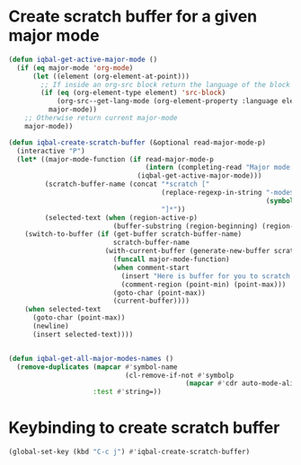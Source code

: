 * Create scratch buffer for a given major mode
  #+BEGIN_SRC emacs-lisp
    (defun iqbal-get-active-major-mode ()
      (if (eq major-mode 'org-mode)
          (let ((element (org-element-at-point)))
            ;; If inside an org-src block return the language of the block
            (if (eq (org-element-type element) 'src-block)
                (org-src--get-lang-mode (org-element-property :language element))
              major-mode))
        ;; Otherwise return current major-mode
        major-mode))

    (defun iqbal-create-scratch-buffer (&optional read-major-mode-p)
      (interactive "P")
      (let* ((major-mode-function (if read-major-mode-p
                                      (intern (completing-read "Major mode: " (iqbal-get-all-major-modes-names)))
                                    (iqbal-get-active-major-mode)))
             (scratch-buffer-name (concat "*scratch ["
                                          (replace-regexp-in-string "-mode$" ""
                                                                    (symbol-name major-mode-function))
                                          "]*"))
             (selected-text (when (region-active-p)
                              (buffer-substring (region-beginning) (region-end)))))
        (switch-to-buffer (if (get-buffer scratch-buffer-name)
                              scratch-buffer-name
                            (with-current-buffer (generate-new-buffer scratch-buffer-name)
                              (funcall major-mode-function)
                              (when comment-start
                                (insert "Here is buffer for you to scratch :)\n")
                                (comment-region (point-min) (point-max)))
                              (goto-char (point-max))
                              (current-buffer))))
        (when selected-text
          (goto-char (point-max))
          (newline)
          (insert selected-text))))


    (defun iqbal-get-all-major-modes-names ()
      (remove-duplicates (mapcar #'symbol-name
                                 (cl-remove-if-not #'symbolp
                                                (mapcar #'cdr auto-mode-alist)))
                         :test #'string=))
  #+END_SRC


* Keybinding to create scratch buffer
  #+BEGIN_SRC emacs-lisp
    (global-set-key (kbd "C-c j") #'iqbal-create-scratch-buffer)
  #+END_SRC
